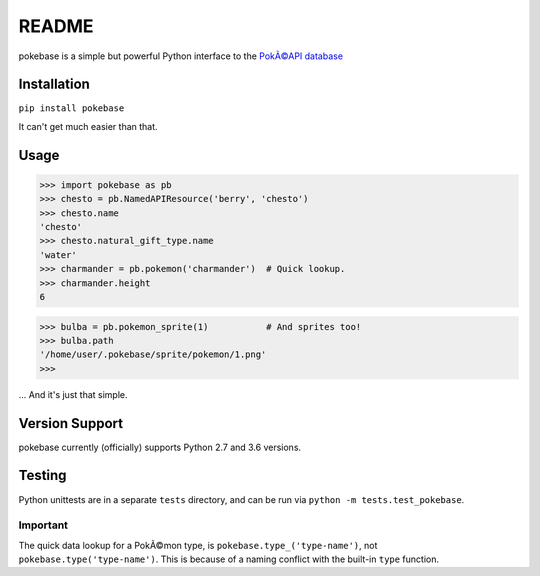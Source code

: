 ======
README
======

|travis| |pypi|

pokebase is a simple but powerful Python interface to the
`PokÃ©API database <https://pokeapi.co/>`_

Installation
============

``pip install pokebase``

It can't get much easier than that.

Usage
=====

>>> import pokebase as pb
>>> chesto = pb.NamedAPIResource('berry', 'chesto')
>>> chesto.name
'chesto'
>>> chesto.natural_gift_type.name
'water'
>>> charmander = pb.pokemon('charmander')  # Quick lookup.
>>> charmander.height
6

>>> bulba = pb.pokemon_sprite(1)           # And sprites too!
>>> bulba.path
'/home/user/.pokebase/sprite/pokemon/1.png'
>>>


... And it's just that simple.

Version Support
===============

pokebase currently (officially) supports Python 2.7 and 3.6 versions.

Testing
=======

Python unittests are in a separate ``tests`` directory, and can be run via
``python -m tests.test_pokebase``.


Important
---------

The quick data lookup for a PokÃ©mon type, is ``pokebase.type_('type-name')``,
not ``pokebase.type('type-name')``. This is because of a naming conflict with
the built-in ``type`` function.

.. |travis| image:: https://travis-ci.org/GregHilmes/pokebase.svg?branch=master
   :target: https://travis-ci.org/GregHilmes/pokebase

.. |pypi| image:: https://img.shields.io/badge/pypi-1.2.0-blue.svg
   :target: https://pypi.python.org/pypi/pokebase


